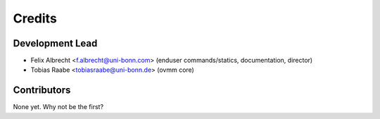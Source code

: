=======
Credits
=======

Development Lead
----------------

* Felix Albrecht <f.albrecht@uni-bonn.com> (enduser commands/statics,
  documentation, director)
* Tobias Raabe <tobiasraabe@uni-bonn.de> (ovmm core)

Contributors
------------

None yet. Why not be the first?
